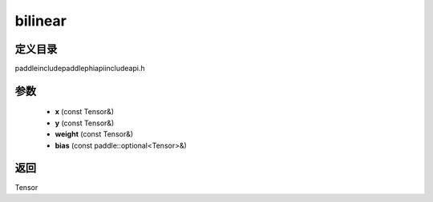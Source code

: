 .. _cn_api_paddle_experimental_bilinear:

bilinear
-------------------------------

.. cpp:function:: Tensor bilinear ( const Tensor & x , const Tensor & y , const Tensor & weight , const paddle::optional<Tensor> & bias ) ;



定义目录
:::::::::::::::::::::
paddle\include\paddle\phi\api\include\api.h

参数
:::::::::::::::::::::
	- **x** (const Tensor&)
	- **y** (const Tensor&)
	- **weight** (const Tensor&)
	- **bias** (const paddle::optional<Tensor>&)

返回
:::::::::::::::::::::
Tensor
